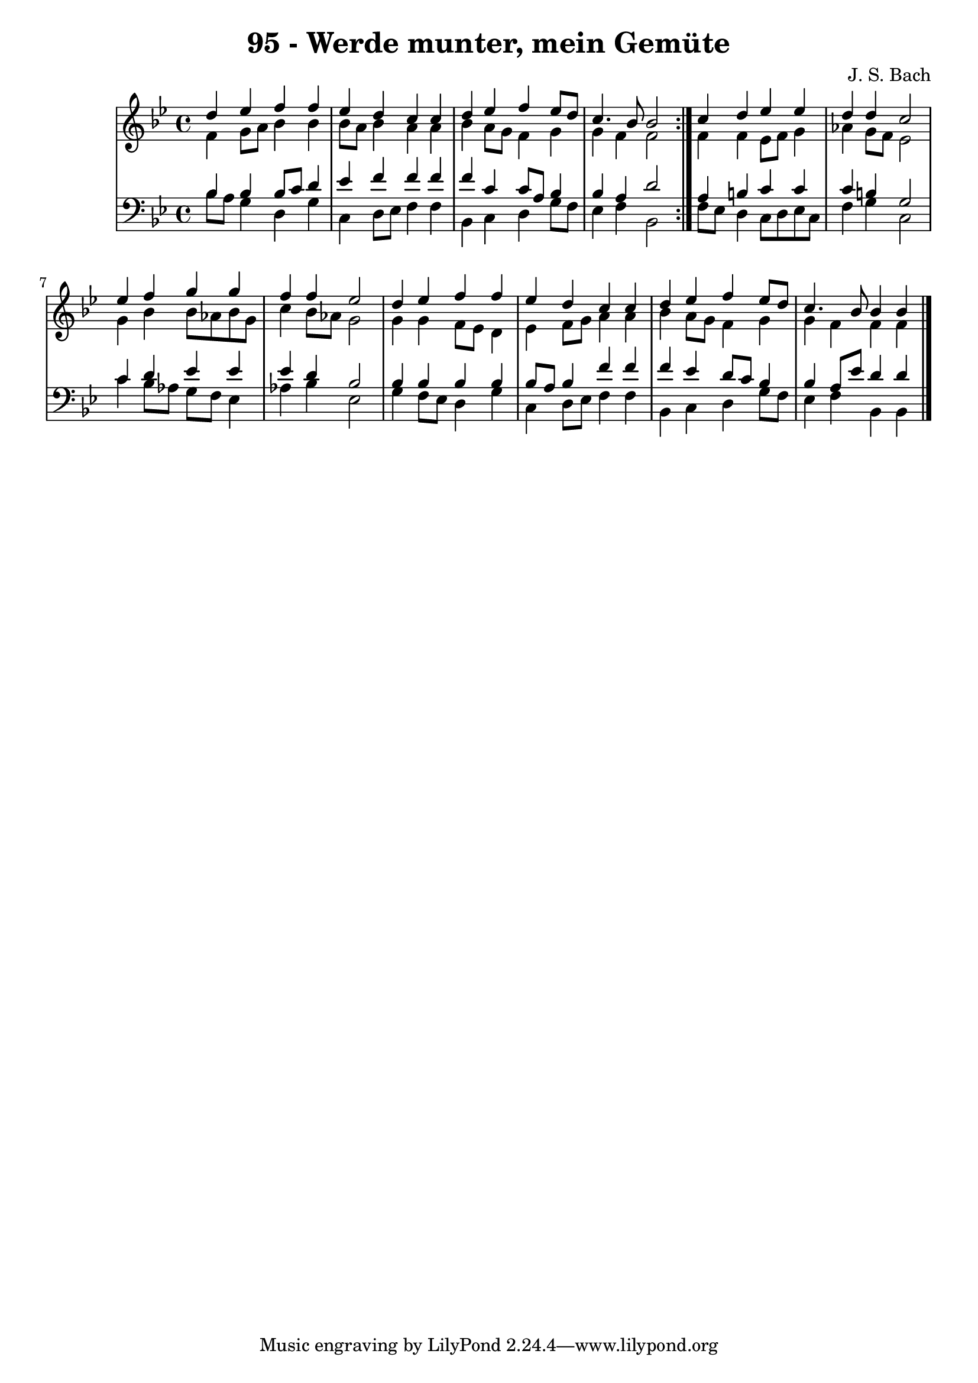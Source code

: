 \version "2.10.33"

\header {
  title = "95 - Werde munter, mein Gemüte"
  composer = "J. S. Bach"
}


global = {
  \time 4/4
  \key bes \major
}


soprano = \relative c'' {
  \repeat volta 2 {
    d4 ees4 f4 f4 
    ees4 d4 c4 c4 
    d4 ees4 f4 ees8 d8 
    c4. bes8 bes2 }
  c4 d4 ees4 ees4   %5
  d4 d4 c2 
  ees4 f4 g4 g4 
  f4 f4 ees2 
  d4 ees4 f4 f4 
  ees4 d4 c4 c4   %10
  d4 ees4 f4 ees8 d8 
  c4. bes8 bes4 bes4
}

alto = \relative c' {
  \repeat volta 2 {
    f4 g8 a8 bes4 bes4 
    bes8 a8 bes4 a4 a4 
    bes4 a8 g8 f4 g4 
    g4 f4 f2 }
  f4 f4 ees8 f8 g4   %5
  aes4 g8 f8 ees2 
  g4 bes4 bes8 aes8 bes8 g8 
  c4 bes8 aes8 g2 
  g4 g4 f8 ees8 d4 
  ees4 f8 g8 a4 a4   %10
  bes4 a8 g8 f4 g4 
  g4 f4 f4 f4
}

tenor = \relative c' {
  \repeat volta 2 {
    bes4 bes4 bes8 c8 d4 
    ees4 f4 f4 f4 
    f4 c4 c8 a8 bes4 
    bes4 a4 d2 }
  a4 b4 c4 c4   %5
  c4 b4 g2 
  c4 d4 ees4 ees4 
  ees4 d4 bes2 
  bes4 bes4 bes4 bes4 
  bes8 a8 bes4 f'4 f4   %10
  f4 ees4 d8 c8 bes4 
  bes4 a8 ees'8 d4 d4
}

baixo = \relative c' {
  \repeat volta 2 {
    bes8 a8 g4 d4 g4 
    c,4 d8 ees8 f4 f4 
    bes,4 c4 d4 g8 f8 
    ees4 f4 bes,2 }
  f'8 ees8 d4 c8 d8 ees8 c8   %5
  f4 g4 c,2 
  c'4 bes8 aes8 g8 f8 ees4 
  aes4 bes4 ees,2 
  g4 f8 ees8 d4 g4 
  c,4 d8 ees8 f4 f4   %10
  bes,4 c4 d4 g8 f8 
  ees4 f4 bes,4 bes4
}

\score {
  <<
    \new StaffGroup <<
      \override StaffGroup.SystemStartBracket #'style = #'line 
      \new Staff {
        <<
          \global
          \new Voice = "soprano" { \voiceOne \soprano }
          \new Voice = "alto" { \voiceTwo \alto }
        >>
      }
      \new Staff {
        <<
          \global
          \clef "bass"
          \new Voice = "tenor" {\voiceOne \tenor }
          \new Voice = "baixo" { \voiceTwo \baixo \bar "|."}
        >>
      }
    >>
  >>
  \layout {}
  \midi {}
}
